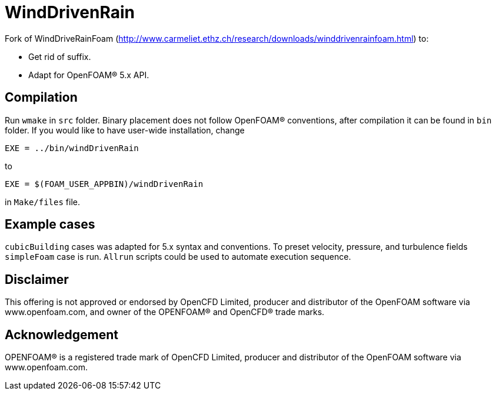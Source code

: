 = WindDrivenRain

Fork of WindDriveRainFoam
(http://www.carmeliet.ethz.ch/research/downloads/winddrivenrainfoam.html) to:

- Get rid of suffix.
- Adapt for OpenFOAM(R) 5.x API.

== Compilation

Run `wmake` in `src` folder. Binary placement does not follow OpenFOAM(R)
conventions, after compilation it can be found in `bin` folder. If you would
like to have user-wide installation, change

[source,make]
----
EXE = ../bin/windDrivenRain
----

to

[source,make]
----
EXE = $(FOAM_USER_APPBIN)/windDrivenRain
----

in `Make/files` file.

== Example cases

`cubicBuilding` cases was adapted for 5.x syntax and conventions. To preset
velocity, pressure, and turbulence fields `simpleFoam` case is run. `Allrun`
scripts could be used to automate execution sequence.

== Disclaimer

This offering is not approved or endorsed by OpenCFD Limited, producer and
distributor of the OpenFOAM software via www.openfoam.com, and owner of the
OPENFOAM(R) and OpenCFD(R) trade marks.

== Acknowledgement

OPENFOAM(R) is a registered trade mark of OpenCFD Limited, producer and
distributor of the OpenFOAM software via www.openfoam.com.
